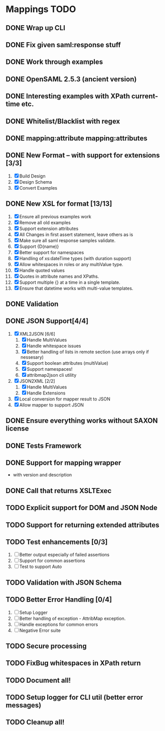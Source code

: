 * Mappings TODO
** DONE Wrap up CLI
** DONE Fix given saml:response stuff
** DONE Work through examples
** DONE OpenSAML 2.5.3 (ancient version)
** DONE Interesting examples with XPath current-time etc.
** DONE Whitelist/Blacklist with regex
** DONE mapping:attribute mapping:attributes
** DONE New Format -- with support for extensions [3/3]
   1. [X] Build Design
   2. [X] Design Schema
   3. [X] Convert Examples
** DONE New XSL for format [13/13]
   1. [X] Ensure all previous examples work
   2. [X] Remove all old examples
   3. [X] Support extension attributes
   4. [X] All Changes in first assert statement, leave others as is
   5. [X] Make sure all saml response samples validate.
   6. [X] Support {D(name)}
   7. [X] Better support for namespaces
   8. [X] Handling of xs:dateTime types (with duration support)
   9. [X] Allow whitespaces in roles or any multiValue type.
   10. [X] Handle quoted values
   11. [X] Quotes in attribute names and XPaths.
   12. [X] Support multiple {} at a time in a single template.
   13. [X] Ensure that datetime works with multi-value templates.
** DONE Validation
** DONE JSON Support[4/4]
   1. [X] XML2JSON [6/6]
      1. [X] Handle MultiValues
      2. [X] Handle whitespace issues
      3. [X] Better handling of lists in remote section (use arrays
         only if nessesary)
      4. [X] Support boolean attributes (multiValue)
      5. [X] Support namespaces!
      6. [X] attribmap2json cli utility
   2. [X] JSON2XML [2/2]
      1. [X] Handle MultiValues
      2. [X] Handle Extensions
   3. [X] Local conversion for mapper result to JSON
   4. [X] Allow mapper to support JSON
** DONE Ensure everything works without SAXON license
** DONE Tests Framework
** DONE Support for mapping wrapper
   - with version and description
** DONE Call that returns XSLTExec
** TODO Explicit support for DOM and JSON Node
** TODO Support for returning extended attributes
** TODO Test enhancements [0/3]
   1. [ ] Better output especially of failed assertions
   2. [ ] Support for common assertions
   3. [ ] Test to support Auto
** TODO Validation with JSON Schema
** TODO Better Error Handling [0/4]
   1. [ ] Setup Logger
   2. [ ] Better handling of exception - AttribMap exception.
   3. [ ] Handle exceptions for common errors
   4. [ ] Negative Error suite
** TODO Secure processing
** TODO FixBug whitespaces in XPath return
** TODO Document all!
** TODO Setup logger for CLI util (better error messages)
** TODO Cleanup all!
